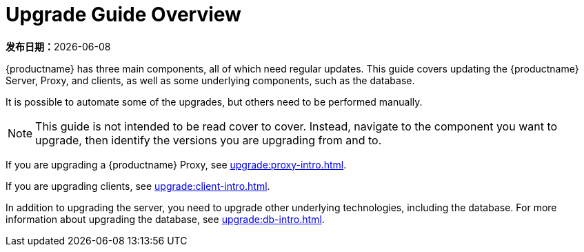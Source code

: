 [[upgrade-overview]]
= Upgrade Guide Overview

**发布日期：**{docdate}

{productname} has three main components, all of which need regular updates. This guide covers updating the {productname} Server, Proxy, and clients, as well as some underlying components, such as the database.

It is possible to automate some of the upgrades, but others need to be performed manually.

[NOTE]
====
This guide is not intended to be read cover to cover. Instead, navigate to the component you want to upgrade, then identify the versions you are upgrading from and to.
====

ifeval::[{suma-content} == true]
{productname} uses an [literal]``X.Y.Z`` versioning schema. To determine which upgrade procedure you need, look at which part of the version number is changing.

Major Version Upgrade (X Upgrade)::
Upgrading to the next major version. For example, upgrading from 3.2 to 4.0 or to 4.1.

Minor Version Upgrade (Y Upgrade)::
Upgrading to the next minor version. This is often referred to as a service pack migration or SP migration. For example, upgrading from 4.0 to 4.1.

Patch Level Upgrade (Z Upgrade)::
Upgrading within the same minor version. This is often referred to as a maintenance update. For example, upgrading from 4.0.0 to 4.0.2 or from 4.1.0 to 4.1.1.

If you are upgrading a {productname} Server, see xref:upgrade:server-intro.adoc[].
endif::[]
ifeval::[{uyuni-content} == true]
{productname} uses an [literal]``YYYY.MM`` versioning schema suitable for rolling releases. If you are upgrading a {productname} Server, see xref:upgrade:server-intro-uyuni.adoc[].
endif::[]

If you are upgrading a {productname} Proxy, see xref:upgrade:proxy-intro.adoc[].

If you are upgrading clients, see xref:upgrade:client-intro.adoc[].

In addition to upgrading the server, you need to upgrade other underlying technologies, including the database. For more information about upgrading the database, see xref:upgrade:db-intro.adoc[].

